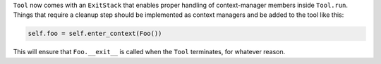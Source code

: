 ``Tool`` now comes with an ``ExitStack`` that enables proper
handling of context-manager members inside ``Tool.run``.
Things that require a cleanup step should be implemented
as context managers and be added to the tool like this:

.. code::

    self.foo = self.enter_context(Foo())

This will ensure that ``Foo.__exit__`` is called when the
``Tool`` terminates, for whatever reason.
